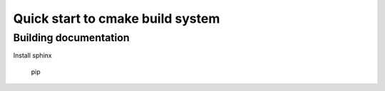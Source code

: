 Quick start to cmake build system
=================================

Building documentation
----------------------

Install sphinx

    pip 

